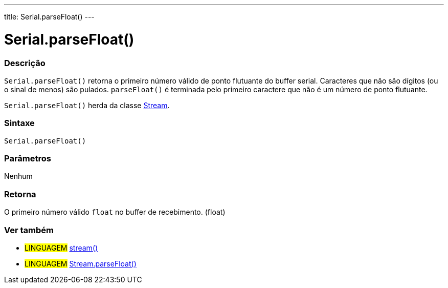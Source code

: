 ---
title: Serial.parseFloat()
---

= Serial.parseFloat()

// OVERVIEW SECTION STARTS
[#overview]
--

[float]
=== Descrição
`Serial.parseFloat()` retorna o primeiro número válido de ponto flutuante do buffer serial. Caracteres que não são dígitos (ou o sinal de menos) são pulados. `parseFloat()` é terminada pelo primeiro caractere que não é um número de ponto flutuante.

`Serial.parseFloat()` herda da classe link:../../stream[Stream].
[%hardbreaks]


[float]
=== Sintaxe
`Serial.parseFloat()`


[float]
=== Parâmetros
Nenhum

[float]
=== Retorna
O primeiro número válido `float` no buffer de recebimento. (float)

--
// OVERVIEW SECTION ENDS


// SEE ALSO SECTION
[#see_also]
--

[float]
=== Ver também

[role="language"]
* #LINGUAGEM# link:../../stream[stream()]
* #LINGUAGEM# link:../../stream/streamparsefloat[Stream.parseFloat()]

--
// SEE ALSO SECTION ENDS
